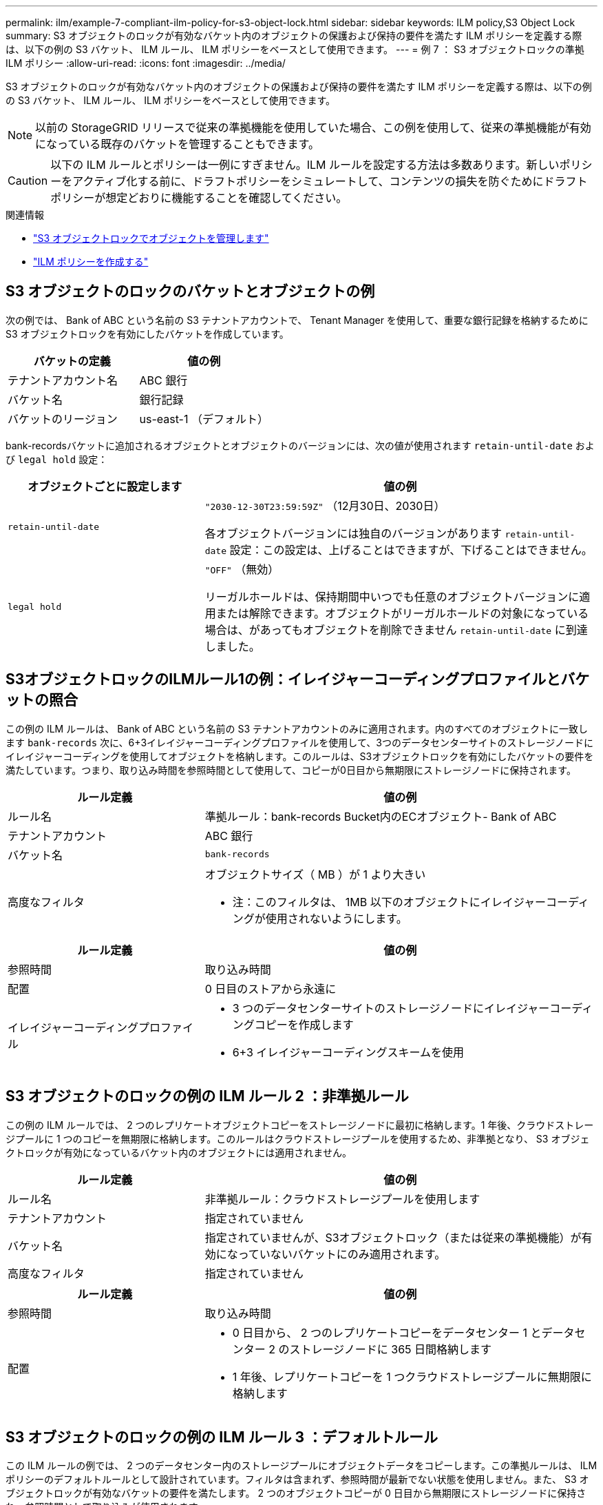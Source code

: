 ---
permalink: ilm/example-7-compliant-ilm-policy-for-s3-object-lock.html 
sidebar: sidebar 
keywords: ILM policy,S3 Object Lock 
summary: S3 オブジェクトのロックが有効なバケット内のオブジェクトの保護および保持の要件を満たす ILM ポリシーを定義する際は、以下の例の S3 バケット、 ILM ルール、 ILM ポリシーをベースとして使用できます。 
---
= 例 7 ： S3 オブジェクトロックの準拠 ILM ポリシー
:allow-uri-read: 
:icons: font
:imagesdir: ../media/


[role="lead"]
S3 オブジェクトのロックが有効なバケット内のオブジェクトの保護および保持の要件を満たす ILM ポリシーを定義する際は、以下の例の S3 バケット、 ILM ルール、 ILM ポリシーをベースとして使用できます。


NOTE: 以前の StorageGRID リリースで従来の準拠機能を使用していた場合、この例を使用して、従来の準拠機能が有効になっている既存のバケットを管理することもできます。


CAUTION: 以下の ILM ルールとポリシーは一例にすぎません。ILM ルールを設定する方法は多数あります。新しいポリシーをアクティブ化する前に、ドラフトポリシーをシミュレートして、コンテンツの損失を防ぐためにドラフトポリシーが想定どおりに機能することを確認してください。

.関連情報
* link:managing-objects-with-s3-object-lock.html["S3 オブジェクトロックでオブジェクトを管理します"]
* link:creating-ilm-policy.html["ILM ポリシーを作成する"]




== S3 オブジェクトのロックのバケットとオブジェクトの例

次の例では、 Bank of ABC という名前の S3 テナントアカウントで、 Tenant Manager を使用して、重要な銀行記録を格納するために S3 オブジェクトロックを有効にしたバケットを作成しています。

[cols="2a,2a"]
|===
| バケットの定義 | 値の例 


 a| 
テナントアカウント名
 a| 
ABC 銀行



 a| 
バケット名
 a| 
銀行記録



 a| 
バケットのリージョン
 a| 
us-east-1 （デフォルト）

|===
bank-recordsバケットに追加されるオブジェクトとオブジェクトのバージョンには、次の値が使用されます `retain-until-date` および `legal hold` 設定：

[cols="1a,2a"]
|===
| オブジェクトごとに設定します | 値の例 


 a| 
`retain-until-date`
 a| 
`"2030-12-30T23:59:59Z"` （12月30日、2030日）

各オブジェクトバージョンには独自のバージョンがあります `retain-until-date` 設定：この設定は、上げることはできますが、下げることはできません。



 a| 
`legal hold`
 a| 
`"OFF"` （無効）

リーガルホールドは、保持期間中いつでも任意のオブジェクトバージョンに適用または解除できます。オブジェクトがリーガルホールドの対象になっている場合は、があってもオブジェクトを削除できません `retain-until-date` に到達しました。

|===


== S3オブジェクトロックのILMルール1の例：イレイジャーコーディングプロファイルとバケットの照合

この例の ILM ルールは、 Bank of ABC という名前の S3 テナントアカウントのみに適用されます。内のすべてのオブジェクトに一致します `bank-records` 次に、6+3イレイジャーコーディングプロファイルを使用して、3つのデータセンターサイトのストレージノードにイレイジャーコーディングを使用してオブジェクトを格納します。このルールは、S3オブジェクトロックを有効にしたバケットの要件を満たしています。つまり、取り込み時間を参照時間として使用して、コピーが0日目から無期限にストレージノードに保持されます。

[cols="1a,2a"]
|===
| ルール定義 | 値の例 


 a| 
ルール名
 a| 
準拠ルール：bank-records Bucket内のECオブジェクト- Bank of ABC



 a| 
テナントアカウント
 a| 
ABC 銀行



 a| 
バケット名
 a| 
`bank-records`



 a| 
高度なフィルタ
 a| 
オブジェクトサイズ（ MB ）が 1 より大きい

* 注：このフィルタは、 1MB 以下のオブジェクトにイレイジャーコーディングが使用されないようにします。

|===
[cols="1a,2a"]
|===
| ルール定義 | 値の例 


 a| 
参照時間
 a| 
取り込み時間



 a| 
配置
 a| 
0 日目のストアから永遠に



 a| 
イレイジャーコーディングプロファイル
 a| 
* 3 つのデータセンターサイトのストレージノードにイレイジャーコーディングコピーを作成します
* 6+3 イレイジャーコーディングスキームを使用


|===


== S3 オブジェクトのロックの例の ILM ルール 2 ：非準拠ルール

この例の ILM ルールでは、 2 つのレプリケートオブジェクトコピーをストレージノードに最初に格納します。1 年後、クラウドストレージプールに 1 つのコピーを無期限に格納します。このルールはクラウドストレージプールを使用するため、非準拠となり、 S3 オブジェクトロックが有効になっているバケット内のオブジェクトには適用されません。

[cols="1a,2a"]
|===
| ルール定義 | 値の例 


 a| 
ルール名
 a| 
非準拠ルール：クラウドストレージプールを使用します



 a| 
テナントアカウント
 a| 
指定されていません



 a| 
バケット名
 a| 
指定されていませんが、S3オブジェクトロック（または従来の準拠機能）が有効になっていないバケットにのみ適用されます。



 a| 
高度なフィルタ
 a| 
指定されていません

|===
[cols="1a,2a"]
|===
| ルール定義 | 値の例 


 a| 
参照時間
 a| 
取り込み時間



 a| 
配置
 a| 
* 0 日目から、 2 つのレプリケートコピーをデータセンター 1 とデータセンター 2 のストレージノードに 365 日間格納します
* 1 年後、レプリケートコピーを 1 つクラウドストレージプールに無期限に格納します


|===


== S3 オブジェクトのロックの例の ILM ルール 3 ：デフォルトルール

この ILM ルールの例では、 2 つのデータセンター内のストレージプールにオブジェクトデータをコピーします。この準拠ルールは、 ILM ポリシーのデフォルトルールとして設計されています。フィルタは含まれず、参照時間が最新でない状態を使用しません。また、 S3 オブジェクトロックが有効なバケットの要件を満たします。 2 つのオブジェクトコピーが 0 日目から無期限にストレージノードに保持され、参照時間として取り込みが使用されます。

[cols="1a,2a"]
|===
| ルール定義 | 値の例 


 a| 
ルール名
 a| 
デフォルトの準拠ルール：2つのデータセンターに2つコピー



 a| 
テナントアカウント
 a| 
指定されていません



 a| 
バケット名
 a| 
指定されていません



 a| 
高度なフィルタ
 a| 
指定されていません

|===
[cols="1a,2a"]
|===
| ルール定義 | 値の例 


 a| 
参照時間
 a| 
取り込み時間



 a| 
配置
 a| 
0 日目から無期限に、 2 つのレプリケートコピーを保持します。 1 つはデータセンター 1 のストレージノードに、もう 1 つはデータセンター 2 のストレージノードに保持します。

|===


== S3 オブジェクトのロックに対する準拠 ILM ポリシーの例

S3 オブジェクトロックが有効になっているバケット内のオブジェクトを含め、システム内のすべてのオブジェクトを効果的に保護する ILM ポリシーを作成するには、すべてのオブジェクトのストレージ要件を満たす ILM ルールを選択する必要があります。その後、ドラフトポリシーをシミュレートしてアクティブ化する必要があります。



=== ポリシーにルールを追加します

この例では、 ILM ポリシーに、次の順序で 3 つの ILM ルールが含まれています。

. S3 オブジェクトのロックが有効な特定のバケットで 1MB を超えるオブジェクトをイレイジャーコーディングを使用して保護する準拠ルール。オブジェクトは 0 日目から無期限にストレージノードに格納されます。
. 2 つのレプリケートオブジェクトコピーを作成してストレージノードに 1 年間保存したあと、 1 つのオブジェクトコピーをクラウドストレージプールに無期限に移動する非準拠ルール。S3 オブジェクトロックが有効になっているバケットでは、クラウドストレージプールを使用するため、このルールは適用されません。
. 2 つのレプリケートオブジェクトコピーを 0 日目からストレージノードに無期限に作成するデフォルトの準拠ルール。




=== ドラフトポリシーをシミュレートします

ドラフトポリシーにルールを追加してデフォルトの準拠ルールを選択し、他のルールを配置したら、 S3 オブジェクトロックを有効にしたバケットおよび他のバケットのオブジェクトをテストしてポリシーをシミュレートする必要があります。たとえば、この例のポリシーをシミュレートすると、テストオブジェクトは次のように評価されます。

* 最初のルールは、 Bank of ABC テナントのバケットバンクレコードで 1MB を超えるテストオブジェクトのみに一致します。
* 2 番目のルールは、他のすべてのテナントアカウントの非準拠バケット内のすべてのオブジェクトに一致します。
* デフォルトのルールは次のオブジェクトに一致します。
+
** バケットバンクのオブジェクト 1MB 以下 - ABC 銀行テナントのレコード
** 他のすべてのテナントアカウントで S3 オブジェクトロックが有効になっている他のバケット内のオブジェクト。






=== ポリシーをアクティブ化する

新しいポリシーによってオブジェクトデータが適切に保護されることを確認したら、アクティブ化します。
